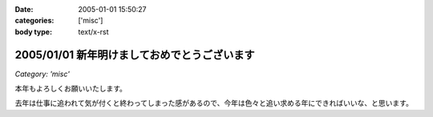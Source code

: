 :date: 2005-01-01 15:50:27
:categories: ['misc']
:body type: text/x-rst

=============================================
2005/01/01 新年明けましておめでとうございます
=============================================

*Category: 'misc'*

本年もよろしくお願いいたします。

去年は仕事に追われて気が付くと終わってしまった感があるので、今年は色々と追い求める年にできればいいな、と思います。



.. :extend type: text/plain
.. :extend:
